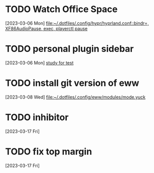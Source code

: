 * TODO Watch Office Space
  :LOGBOOK:
  CLOCK: [2023-03-06 Mon 12:10]--[2023-03-06 Mon 12:11] =>  0:01
  :END:
[2023-03-06 Mon]
[[file:~/.dotfiles/.config/hypr/hyprland.conf::bindr=, XF86AudioPause, exec, playerctl pause]]
* TODO personal plugin sidebar
[2023-03-06 Mon]
[[file:~/doc/inbox.org::*study for test][study for test]]
* TODO install git version of eww
  :LOGBOOK:
  CLOCK: [2023-03-08 Wed 16:51]--[2023-03-08 Wed 16:52] =>  0:01
  :END:
[2023-03-08 Wed]
[[file:~/.dotfiles/.config/eww/modules/mode.yuck]]
* TODO inhibitor
  :LOGBOOK:
  CLOCK: [2023-03-17 Fri 10:54]--[2023-03-17 Fri 10:55] =>  0:01
  :END:
[2023-03-17 Fri]
* TODO fix top margin
[2023-03-17 Fri]
